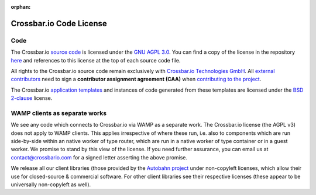 :orphan:

Crossbar.io Code License
========================

Code
----

The Crossbar.io `source
code <https://github.com/crossbario/crossbar/tree/master/crossbar>`__ is
licensed under the `GNU AGPL
3.0 <http://www.gnu.org/licenses/agpl-3.0.html>`__. You can find a copy
of the license in the repository
`here <https://github.com/crossbario/crossbar/blob/master/LICENSE>`__
and references to this license at the top of each source code file.

All rights to the Crossbar.io source code remain exclusively with
`Crossbar.io Technologies GmbH <http://crossbario.com/>`__. All
`external
contributors <https://github.com/crossbario/crossbar/blob/master/legal/contributors.md>`__
need to sign a **contributor assignment agreement (CAA)** when
`contributing to the
project <https://github.com/crossbario/crossbar/blob/master/CONTRIBUTING.md>`__.

The Crossbar.io `application
templates <https://github.com/crossbario/crossbar/tree/master/crossbar/templates>`__
and instances of code generated from these templates are licensed under
the `BSD 2-clause <http://opensource.org/licenses/BSD-2-Clause>`__
license.

WAMP clients as separate works
------------------------------

We see any code which connects to Crossbar.io via WAMP as a separate
work. The Crossbar.io license (the AGPL v3) does not apply to WAMP
clients. This applies irrespective of where these run, i.e. also to
components which are run side-by-side within an native worker of type
router, which are run in a native worker of type container or in a guest
worker. We promise to stand by this view of the license. If you need
further assurance, you can email us at contact@crossbario.com for a
signed letter asserting the above promise.

We release all our client libraries (those provided by the `Autobahn
project <http://autobahn.ws/>`__ under non-copyleft licenses, which
allow their use for closed-source & commercial software. For other
client libraries see their respective licenses (these appear to be
universally non-copyleft as well).
